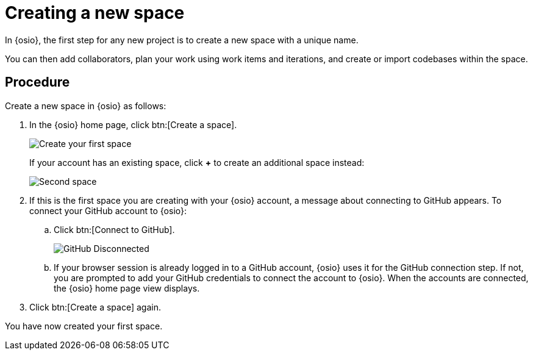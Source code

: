 [id="creating_new_space-{context}"]
= Creating a new space

In {osio}, the first step for any new project is to create a new space with a unique name.

You can then add collaborators, plan your work using work items and iterations, and create or import codebases within the space.


// for user-guide
ifeval::["{context}" == "user-guide"]
.Prerequisites

* Ensure that you have <<logging_into_red_hat_openshift_io,logged in to {osio-link}>>.
endif::[]


[discrete]
== Procedure

Create a new space in {osio} as follows:

. In the {osio} home page, click btn:[Create a space].
+
image::create_space_first.png[Create your first space]
+
If your account has an existing space, click *+* to create an additional space instead:
+
image::second_space.png[Second space]
+
. If this is the first space you are creating with your {osio} account, a message about connecting to GitHub appears. To connect your GitHub account to {osio}:

.. Click btn:[Connect to GitHub].
+
image::github_disconnected.png[GitHub Disconnected]
+
.. If your browser session is already logged in to a GitHub account, {osio} uses it for the GitHub connection step. If not, you are prompted to add your GitHub credentials to connect the account to {osio}. When the accounts are connected, the {osio} home page view displays.
.  Click btn:[Create a space] again.

+
// for hello-world
ifeval::["{context}" == "hello-world"]
. Use the *Development Process* drop-down list to select a template for your new space. For this example, keep the default option for this field.
. In the dialog box, type *myspace* as the unique name for your space and click btn:[Ok].
+
image::create_space.png[Create new space]
endif::[]


+
// for user-guide
ifeval::["{context}" == "user-guide"]
. Use the *Development Process* drop-down list to select a template for your new space. You can select *Scenario Driven Development* or the *Scrum* template. For this example, keep the default option for this field.
+
NOTE: The *Development Process* you select while creating your space determines the guided work item type hierarchy in planner and the available work item types to plan your development work.

. In the dialog box, type a unique name for your space and click btn:[Ok].
+
image::create_space.png[Create new space]
endif::[]

You have now created your first space.
